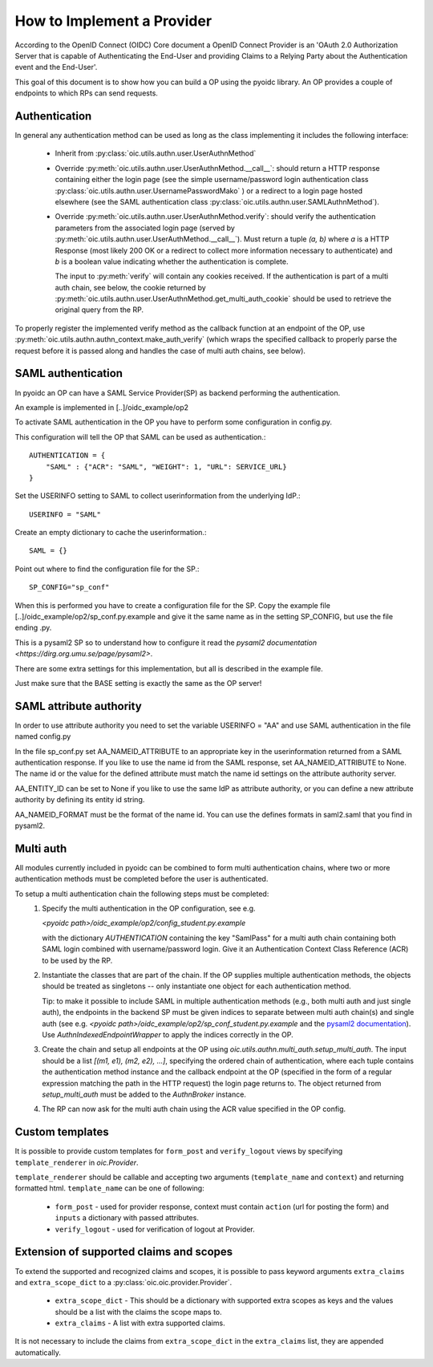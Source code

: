 .. _howto_op:

How to Implement a Provider
===========================

According to the OpenID Connect (OIDC) Core document a OpenID Connect Provider
is an 'OAuth 2.0 Authorization Server that is capable of Authenticating the
End-User and providing Claims to a Relying Party about the Authentication event
and the End-User'.

This goal of this document is to show how you can build a OP using the pyoidc
library. An OP provides a couple of endpoints to which RPs can send requests.

Authentication
--------------
In general any authentication method can be used as long as the class implementing
it includes the following interface:

  * Inherit from :py:class:`oic.utils.authn.user.UserAuthnMethod`
  * Override :py:meth:`oic.utils.authn.user.UserAuthnMethod.__call__`: should
    return a HTTP response containing either the login page
    (see the simple username/password login authentication
    class :py:class:`oic.utils.authn.user.UsernamePasswordMako` ) or a redirect
    to a login page hosted elsewhere (see the SAML
    authentication class :py:class:`oic.utils.authn.user.SAMLAuthnMethod`).
  * Override :py:meth:`oic.utils.authn.user.UserAuthnMethod.verify`: should verify
    the authentication parameters from the associated login
    page (served by :py:meth:`oic.utils.authn.user.UserAuthMethod.__call__`).
    Must return a tuple `(a, b)` where `a` is a HTTP Response (most likely 200 OK
    or a redirect to collect more information necessary to authenticate) and `b` is a boolean value indicating
    whether the authentication is complete.

    The input to :py:meth:`verify` will contain any cookies received. If the
    authentication is part of a multi auth chain, see below, the cookie returned
    by :py:meth:`oic.utils.authn.user.UserAuthnMethod.get_multi_auth_cookie`
    should be used to retrieve the original query from the RP.

To properly register the implemented verify method as the callback function at
an endpoint of the OP,
use :py:meth:`oic.utils.authn.authn_context.make_auth_verify`
(which wraps the specified callback to properly parse the request
before it is passed along and handles the case of multi auth chains, see below).


SAML authentication
-------------------

In pyoidc an OP can have a SAML Service Provider(SP) as backend performing the authentication.

An example is implemented in [..]/oidc_example/op2

To activate SAML authentication in the OP you have to perform some configuration in config.py.

This configuration will tell the OP that SAML can be used as authentication.::

    AUTHENTICATION = {
        "SAML" : {"ACR": "SAML", "WEIGHT": 1, "URL": SERVICE_URL}
    }


Set the USERINFO setting to SAML to collect userinformation from the underlying IdP.::

    USERINFO = "SAML"

Create an empty dictionary to cache the userinformation.::

    SAML = {}


Point out where to find the configuration file for the SP.::

    SP_CONFIG="sp_conf"

When this is performed you have to create a configuration file for the SP. Copy the example file
[..]/oidc_example/op2/sp_conf.py.example and give it the same name as in the setting SP_CONFIG, but use the file ending
.py.

This is a pysaml2 SP so to understand how to configure it read the
`pysaml2 documentation <https://dirg.org.umu.se/page/pysaml2>`.

There are some extra settings for this implementation, but all is described in the example file.

Just make sure that the BASE setting is exactly the same as the OP server!


SAML attribute authority
------------------------
In order to use attribute authority you need to set the variable USERINFO = "AA" and use SAML authentication
in the file named config.py

In the file sp_conf.py set AA_NAMEID_ATTRIBUTE to an appropriate key in the userinformation returned from a SAML
authentication response. If you like to use the name id from the SAML response, set AA_NAMEID_ATTRIBUTE to None. The
name id or the value for the defined attribute must match the name id settings on the attribute authority server.

AA_ENTITY_ID can be set to None if you like to use the same IdP as attribute authority, or you can define a new
attribute authority by defining its entity id string.

AA_NAMEID_FORMAT must be the format of the name id. You can use the defines formats in saml2.saml that you find in
pysaml2.


Multi auth
----------
All modules currently included in pyoidc can be combined to form multi authentication chains, where two or more
authentication methods must be completed before the user is authenticated.

To setup a multi authentication chain the following steps must be completed:
  #) Specify the multi authentication in the OP configuration, see e.g.

     `<pyoidc path>/oidc_example/op2/config_student.py.example`

     with the dictionary `AUTHENTICATION` containing
     the key "SamlPass" for a multi auth chain containing both SAML login combined with username/password login. Give it
     an Authentication Context Class Reference (ACR) to be used by the RP.

  #) Instantiate the classes that are part of the chain. If the OP supplies multiple authentication methods, the objects
     should be treated as singletons -- only instantiate one object for each authentication method.

     Tip: to make it possible to include SAML in multiple authentication methods (e.g., both multi auth and just single
     auth), the endpoints in the backend SP must be given indices to separate between multi auth chain(s) and
     single auth (see e.g. `<pyoidc path>/oidc_example/op2/sp_conf_student.py.example` and the
     `pysaml2 documentation <https://dirg.org.umu.se/static/pysaml2/howto/config.html#endpoints>`_).
     Use `AuthnIndexedEndpointWrapper` to apply the indices correctly in the OP.

  #) Create the chain and setup all endpoints at the OP using `oic.utils.authn.multi_auth.setup_multi_auth`.
     The input should be a list `[(m1, e1), (m2, e2), ...]`, specifying the ordered chain of authentication, where
     each tuple contains the authentication method instance and the callback endpoint at the OP (specified in the form of
     a regular expression matching the path in the HTTP request) the login page returns to. The object returned from
     `setup_multi_auth` must be added to the `AuthnBroker` instance.

  #) The RP can now ask for the multi auth chain using the ACR value specified in the OP config.


Custom templates
----------------
It is possible to provide custom templates for ``form_post`` and ``verify_logout`` views by
specifying ``template_renderer`` in `oic.Provider`.

``template_renderer`` should be callable and accepting two arguments (``template_name`` and ``context``) and returning
formatted html. ``template_name`` can be one of following:

  * ``form_post`` - used for provider response, context must contain ``action`` (url for posting the form)
    and ``inputs`` a dictionary with passed attributes.

  * ``verify_logout`` - used for verification of logout at Provider.


Extension of supported claims and scopes
----------------------------------------
To extend the supported and recognized claims and scopes, it is possible to pass keyword arguments ``extra_claims``
and ``extra_scope_dict`` to a :py:class:`oic.oic.provider.Provider`.

  * ``extra_scope_dict`` - This should be a dictionary with supported extra scopes as keys and the values should be a
    list with the claims the scope maps to.
  * ``extra_claims`` - A list with extra supported claims.

It is not necessary to include the claims from ``extra_scope_dict`` in the ``extra_claims`` list, they are appended
automatically.
